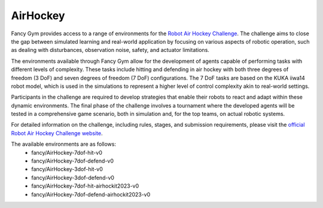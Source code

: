 AirHockey
=========

Fancy Gym provides access to a range of environments for the `Robot Air Hockey Challenge <https://air-hockey-challenge.robot-learning.net/>`_. The challenge aims to close the gap between simulated learning and real-world application by focusing on various aspects of robotic operation, such as dealing with disturbances, observation noise, safety, and actuator limitations.

The environments available through Fancy Gym allow for the development of agents capable of performing tasks with different levels of complexity. These tasks include hitting and defending in air hockey with both three degrees of freedom (3 DoF) and seven degrees of freedom (7 DoF) configurations. The 7 DoF tasks are based on the KUKA iiwa14 robot model, which is used in the simulations to represent a higher level of control complexity akin to real-world settings.

Participants in the challenge are required to develop strategies that enable their robots to react and adapt within these dynamic environments. The final phase of the challenge involves a tournament where the developed agents will be tested in a comprehensive game scenario, both in simulation and, for the top teams, on actual robotic systems.

For detailed information on the challenge, including rules, stages, and submission requirements, please visit the `official Robot Air Hockey Challenge website <https://air-hockey-challenge.robot-learning.net/>`_.

The available environments are as follows:
 - fancy/AirHockey-7dof-hit-v0
 - fancy/AirHockey-7dof-defend-v0
 - fancy/AirHockey-3dof-hit-v0
 - fancy/AirHockey-3dof-defend-v0
 - fancy/AirHockey-7dof-hit-airhockit2023-v0
 - fancy/AirHockey-7dof-defend-airhockit2023-v0
